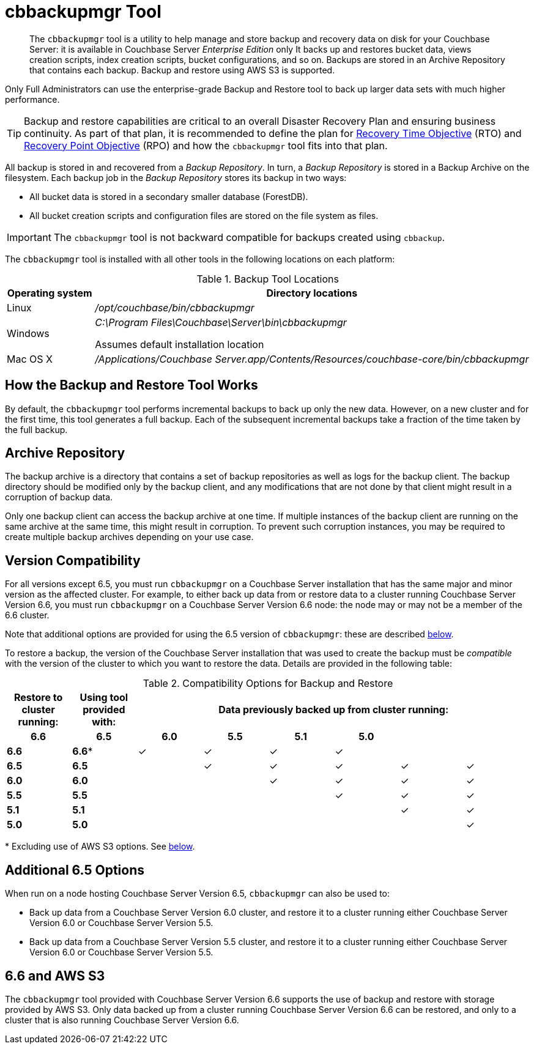 = cbbackupmgr Tool

[abstract]
The [.cmd]`cbbackupmgr` tool is a utility to help manage and store backup and recovery data on disk for your Couchbase Server: it is available in Couchbase Server _Enterprise Edition_ only
It backs up and restores bucket data, views creation scripts, index creation scripts, bucket configurations, and so on.
Backups are stored in an Archive Repository that contains each backup.
Backup and restore using AWS S3 is supported.

Only Full Administrators can use the enterprise-grade Backup and Restore tool to back up larger data sets with much higher performance.

TIP: Backup and restore capabilities are critical to an overall Disaster Recovery Plan and ensuring business continuity.
As part of that plan, it is recommended to define the plan for https://en.wikipedia.org/wiki/Recovery_time_objective[Recovery Time Objective^] (RTO) and https://en.wikipedia.org/wiki/Recovery_point_objective[Recovery Point Objective^] (RPO) and how the [.cmd]`cbbackupmgr` tool fits into that plan.

All backup is stored in and recovered from a [.term]_Backup Repository_.
In turn, a [.term]_Backup Repository_ is stored in a Backup Archive on the filesystem.
Each backup job in the [.term]_Backup Repository_ stores its backup in two ways:

* All bucket data is stored in a secondary smaller database (ForestDB).
* All bucket creation scripts and configuration files are stored on the file system as files.

IMPORTANT: The [.cmd]`cbbackupmgr` tool is not backward compatible for backups created using [.cmd]`cbbackup`.

The [.cmd]`cbbackupmgr` tool is installed with all other tools in the following locations on each platform:

.Backup Tool Locations
[cols="1,5"]
|===
| Operating system | Directory locations

| Linux
| [.path]_/opt/couchbase/bin/cbbackupmgr_

| Windows
| [.path]_C:\Program Files\Couchbase\Server\bin\cbbackupmgr_

Assumes default installation location

| Mac OS X
| [.path]_/Applications/Couchbase Server.app/Contents/Resources/couchbase-core/bin/cbbackupmgr_
|===

== How the Backup and Restore Tool Works

By default, the [.cmd]`cbbackupmgr` tool performs incremental backups to back up only the new data.
However, on a new cluster and for the first time, this tool generates a full backup.
Each of the subsequent incremental backups take a fraction of the time taken by the full backup.

== Archive Repository

The backup archive is a directory that contains a set of backup repositories as well as logs for the backup client.
The backup directory should be modified only by the backup client, and any modifications that are not done by that client might result in a corruption of backup data.

Only one backup client can access the backup archive at one time.
If multiple instances of the backup client are running on the same archive at the same time, this might result in corruption.
To prevent such corruption instances, you may be required to create multiple backup archives depending on your use case.

== Version Compatibility

For all versions except 6.5, you must run `cbbackupmgr` on a Couchbase Server installation that has the same major and minor version as the affected cluster.
For example, to either back up data from or restore data to a cluster running Couchbase Server Version 6.6, you must run `cbbackupmgr` on a Couchbase Server Version 6.6 node: the node may or may not be a member of the 6.6 cluster.

Note that additional options are provided for using the 6.5 version of `cbbackupmgr`: these are described xref:backup-restore:enterprise-backup-restore.adoc#additional-65-options[below].

To restore a backup, the version of the Couchbase Server installation that was used to create the backup must be _compatible_ with the version of the cluster to which you want to restore the data.
Details are provided in the following table:

.Compatibility Options for Backup and Restore
[hrows=2]
|===
.2+| Restore to cluster running: .2+| Using tool provided with: 6+| Data previously backed up from cluster running:

h| 6.6
h| 6.5
h| 6.0
h| 5.5
h| 5.1
h| 5.0

| *6.6*
| *6.6**
| ✓
| ✓
| ✓
| ✓
|
|

| *6.5*
| *6.5*
|
| ✓
| ✓
| ✓
| ✓
| ✓

| *6.0*
| *6.0*
|
|
| ✓
| ✓
| ✓
| ✓

| *5.5*
| *5.5*
|
|
|
| ✓
| ✓
| ✓

| *5.1*
| *5.1*
|
|
|
|
| ✓
| ✓

| *5.0*
| *5.0*
|
|
|
|
|
| ✓

|===

&#42; Excluding use of AWS S3 options.
See xref:backup-restore:enterprise-backup-restore.adoc#66-and-aws-s3[below].

[#additional-65-options]
== Additional 6.5 Options

When run on a node hosting Couchbase Server Version 6.5, `cbbackupmgr` can also be used to:

* Back up data from a Couchbase Server Version 6.0 cluster, and restore it to a cluster running either Couchbase Server Version 6.0 or Couchbase Server Version 5.5.

* Back up data from a Couchbase Server Version 5.5 cluster, and restore it to a cluster running either Couchbase Server Version 6.0 or Couchbase Server Version 5.5.

[#66-and-aws-s3]
== 6.6 and AWS S3

The `cbbackupmgr` tool provided with Couchbase Server Version 6.6 supports the use of backup and restore with storage provided by AWS S3.
Only data backed up from a cluster running Couchbase Server Version 6.6 can be restored, and only to a cluster that is also running Couchbase Server Version 6.6.
